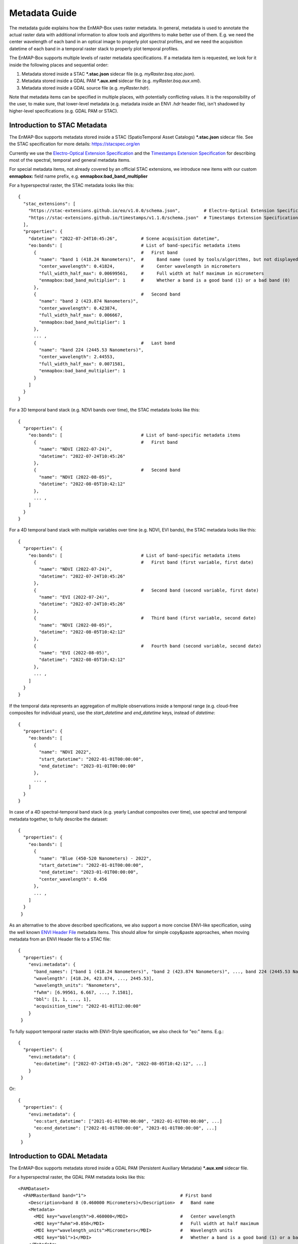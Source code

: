 

Metadata Guide
**************

The metadata guide explains how the EnMAP-Box uses raster metadata.
In general, metadata is used to annotate the actual raster data with additional information to allow tools and
algorithms to make better use of them.
E.g. we need the center wavelength of each band in an optical image to properly plot spectral profiles,
and we need the acquisition datetime of each band in a temporal raster stack to properly plot temporal profiles.

The EnMAP-Box supports multiple levels of raster metadata specifications.
If a metadata item is requested, we look for it inside the following places and sequential order:

1. Metadata stored inside a STAC ***.stac.json** sidecar file (e.g. *myRaster.bsq.stac.json*).
2. Metadata stored inside a GDAL PAM ***.aux.xml** sidecar file (e.g. *myRaster.bsq.aux.xml*).
3. Metadata stored inside a GDAL source file (e.g. *myRaster.hdr*).

Note that metadata items can be specified in multiple places, with potentially conflicting values.
It is the responsibility of the user, to make sure, that lower-level metadata
(e.g. metadata inside an ENVI *.hdr* header file), isn't shadowed by higher-level specifications (e.g. GDAL PAM or STAC).

Introduction to STAC Metadata
=============================

The EnMAP-Box supports metadata stored inside a STAC (SpatioTemporal Asset Catalogs) ***.stac.json** sidecar file.
See the STAC specification for more details: https://stacspec.org/en

Currently we use the `Electro-Optical Extension Specification <https://github.com/stac-extensions/eo>`_  and
the `Timestamps Extension Specification <https://github.com/stac-extensions/timestamps>`_ for describing most of the
spectral, temporal and general metadata items.

For special metadata items, not already covered by an official STAC extensions, we introduce new items with our custom
**enmapbox:** field name prefix, e.g. **enmapbox:bad_band_multiplier**

For a hyperspectral raster, the STAC metadata looks like this::

    {
      "stac_extensions": [
        "https://stac-extensions.github.io/eo/v1.0.0/schema.json",         # Electro-Optical Extension Specification: https://github.com/stac-extensions/eo
        "https://stac-extensions.github.io/timestamps/v1.1.0/schema.json"  # Timestamps Extension Specification: https://github.com/stac-extensions/timestamps
      ],
      "properties": {
        "datetime": "2022-07-24T10:45:26",         # Scene acquisition datetime",
        "eo:bands": [                              # List of band-specific metadata items
          {                                        #   First band
            "name": "band 1 (418.24 Nanometers)",  #     Band name (used by tools/algorithms, but not displayed by QGIS!)
            "center_wavelength": 0.41824,          #     Center wavelength in micrometers
            "full_width_half_max": 0.00699561,     #     Full width at half maximum in micrometers
            "enmapbox:bad_band_multiplier": 1      #     Whether a band is a good band (1) or a bad band (0)
          },
          {                                        #   Second band
            "name": "band 2 (423.874 Nanometers)",
            "center_wavelength": 0.423874,
            "full_width_half_max": 0.006667,
            "enmapbox:bad_band_multiplier": 1
          },
          ... ,
          {                                        #   Last band
            "name": "band 224 (2445.53 Nanometers)",
            "center_wavelength": 2.44553,
            "full_width_half_max": 0.0071581,
            "enmapbox:bad_band_multiplier": 1
          }
        ]
      }
    }

For a 3D temporal band stack (e.g. NDVI bands over time), the STAC metadata looks like this::

    {
      "properties": {
        "eo:bands": [                              # List of band-specific metadata items
          {                                        #   First band
            "name": "NDVI (2022-07-24)",
            "datetime": "2022-07-24T10:45:26"
          },
          {                                        #   Second band
            "name": "NDVI (2022-08-05)",
            "datetime": "2022-08-05T10:42:12"
          },
          ... ,
        ]
      }
    }

For a 4D temporal band stack with multiple variables over time (e.g. NDVI, EVI bands), the STAC metadata looks like this::

    {
      "properties": {
        "eo:bands": [                              # List of band-specific metadata items
          {                                        #   First band (first variable, first date)
            "name": "NDVI (2022-07-24)",
            "datetime": "2022-07-24T10:45:26"
          },
          {                                        #   Second band (second variable, first date)
            "name": "EVI (2022-07-24)",
            "datetime": "2022-07-24T10:45:26"
          },
          {                                        #   Third band (first variable, second date)
            "name": "NDVI (2022-08-05)",
            "datetime": "2022-08-05T10:42:12"
          },
          {                                        #   Fourth band (second variable, second date)
            "name": "EVI (2022-08-05)",
            "datetime": "2022-08-05T10:42:12"
          },
          ... ,
        ]
      }
    }

If the temporal data represents an aggregation of multiple observations inside a temporal range
(e.g. cloud-free composites for individual years), use the `start_datetime` and `end_datetime` keys,
instead of `datetime`::

   {
     "properties": {
       "eo:bands": [
         {
           "name": "NDVI 2022",
           "start_datetime": "2022-01-01T00:00:00",
           "end_datetime": "2023-01-01T00:00:00"
         },
         ... ,
       ]
     }
   }

In case of a 4D spectral-temporal band stack (e.g. yearly Landsat composites over time), use spectral and temporal
metadata together, to fully describe the dataset::

   {
     "properties": {
       "eo:bands": [
         {
           "name": "Blue (450-520 Nanometers) - 2022",
           "start_datetime": "2022-01-01T00:00:00",
           "end_datetime": "2023-01-01T00:00:00",
           "center_wavelength": 0.456
         },
         ... ,
       ]
     }
    }

As an alternative to the above described specifications, we also support a more concise ENVI-like specification,
using the well known `ENVI Header File <https://www.nv5geospatialsoftware.com/docs/enviheaderfiles.html#The>`_
metadata items. This should allow for simple copy&paste approaches,
when moving metadata from an ENVI Header file to a STAC file::

   {
     "properties": {
       "envi:metadata": {
         "band_names": ["band 1 (418.24 Nanometers)", "band 2 (423.874 Nanometers)", ..., band 224 (2445.53 Nanometers)],
         "wavelength": [418.24, 423.874, ..., 2445.53],
         "wavelength_units": "Nanometers",
         "fwhm": [6.99561, 6.667, ..., 7.1581],
         "bbl": [1, 1, ..., 1],
         "acquisition_time": "2022-01-01T12:00:00"
       }
    }

To fully support temporal raster stacks with ENVI-Style specification, we also check for "eo:" items. E.g.::

   {
     "properties": {
       "envi:metadata": {
         "eo:datetime": ["2022-07-24T10:45:26", "2022-08-05T10:42:12", ...]
       }
    }

Or::

   {
     "properties": {
       "envi:metadata": {
         "eo:start_datetime": ["2021-01-01T00:00:00", "2022-01-01T00:00:00", ...]
         "eo:end_datetime": ["2022-01-01T00:00:00", "2023-01-01T00:00:00", ...]
       }
    }


Introduction to GDAL Metadata
=============================

The EnMAP-Box supports metadata stored inside a GDAL PAM (Persistent Auxiliary Metadata) ***.aux.xml** sidecar file.

For a hyperspectral raster, the GDAL PAM metadata looks like this::

    <PAMDataset>
      <PAMRasterBand band="1">                                    # First band
        <Description>band 8 (0.460000 Micrometers)</Description>  #   Band name
        <Metadata>
          <MDI key="wavelength">0.460000</MDI>                    #   Center wavelength
          <MDI key="fwhm">0.058</MDI>                             #   Full width at half maximum
          <MDI key="wavelength_units">Micrometers</MDI>           #   Wavelength units
          <MDI key="bbl">1</MDI>                                  #   Whether a band is a good band (1) or a bad band (0)
        </Metadata>
      </PAMRasterBand>

      <PAMRasterBand band="2">                                    # Second band
        ...
      </PAMRasterBand>

      ...

    </PAMDataset>

For a 3D temporal band stack (e.g. NDVI bands over time), the GDAL PAM metadata looks like this::

    <PAMDataset>
      <PAMRasterBand band="1">                                    # First band
        <Description>NDVI (2022-07-24)</Description>
        <Metadata>
          <MDI key="start_time">2022-07-24T10:45:26</MDI>
        </Metadata>
      </PAMRasterBand>

      <PAMRasterBand band="2">                                    # Second band
        <Description>NDVI (2022-08-05)</Description>
        <Metadata>
          <MDI key="start_time">2022-08-05T10:42:12</MDI>
        </Metadata>
      </PAMRasterBand>

      ...

    </PAMDataset>

For a 4D temporal band stack with multiple variables over time (e.g. NDVI, EVI bands), the GDAL PAM metadata looks like this::

    <PAMDataset>
      <PAMRasterBand band="1">                                    # First band (first variable, first date)
        <Description>NDVI (2022-07-24)</Description>
        <Metadata>
          <MDI key="start_time">2022-07-24T10:45:26</MDI>
        </Metadata>
      </PAMRasterBand>


      <PAMRasterBand band="2">                                    # Second band (second variable, first date)
        <Description>EVI (2022-07-24)</Description>
        <Metadata>
          <MDI key="start_time">2022-07-24T10:45:26</MDI>
        </Metadata>
      </PAMRasterBand>

      <PAMRasterBand band="3">                                    # Third band (first variable, second date)
        <Description>NDVI (2022-08-05)</Description>
        <Metadata>
          <MDI key="start_time">2022-08-05T10:42:12</MDI>
        </Metadata>
      </PAMRasterBand>

      <PAMRasterBand band="4">                                    # Fourth band (second variable, second date)
        <Description>EVI (2022-08-05)</Description>
        <Metadata>
          <MDI key="start_time">2022-08-05T10:42:12</MDI>
        </Metadata>
      </PAMRasterBand>

      ...

    </PAMDataset>

If the temporal data represents an aggregation of multiple observations inside a temporal range
(e.g. cloud-free composites for individual years), use the `start_datetime` and `end_datetime` keys,
instead of `datetime`::

    <PAMDataset>
      <PAMRasterBand band="1">
        <Description>NDVI 2022</Description>
        <Metadata>
          <MDI key="start_time">2022-01-01T00:00:00</MDI>
          <MDI key="end_time">2023-01-01T00:00:00</MDI>
        </Metadata>
      </PAMRasterBand>

      ...

    </PAMDataset>

In case of a 4D spectral-temporal band stack (e.g. yearly Landsat composites over time), use spectral and temporal
metadata together, to fully describe the dataset::

    <PAMDataset>
      <PAMRasterBand band="1">
        <Description>Blue (450-520 Nanometers) - 2022</Description>
        <Metadata>
          <MDI key="start_time">2022-01-01T00:00:00</MDI>
          <MDI key="end_time">2023-01-01T00:00:00</MDI>
          <MDI key="wavelength">0.456</MDI>
          <MDI key="wavelength_units">Micrometers</MDI>
        </Metadata>
      </PAMRasterBand>

      ...

    </PAMDataset>

As an alternative to the above described specifications, we also support a more concise ENVI-like specification,
using the well known `ENVI Header File <https://www.nv5geospatialsoftware.com/docs/enviheaderfiles.html#The>`_
metadata items. This should allow for simple copy&paste approaches,
when moving metadata from an ENVI Header file to a GDAL PAM file::

    <PAMDataset>
      <Metadata domain="ENVI">
        <MDI key="wavelength">{418.24, 423.874, ..., 2445.53}</MDI>
        <MDI key="fwhm">{6.99561, 6.667, ..., 7.1581}</MDI>
        <MDI key="wavelength_units">Nanometers</MDI>
        <MDI key="bbl">{ 1, 1, ..., 1}
        ...
      </Metadata>
      <PAMRasterBand band="1">
        <Description>band 1 (418.24 Nanometers)</Description>
      </PAMRasterBand>

      <PAMRasterBand band="2">
        <Description>band 2 (423.874 Nanometers)</Description>
      </PAMRasterBand>

      ...

      <PAMRasterBand band="224">
        <Description>band 224 (2445.53 Nanometers)</Description>
      </PAMRasterBand>

    </PAMDataset>

